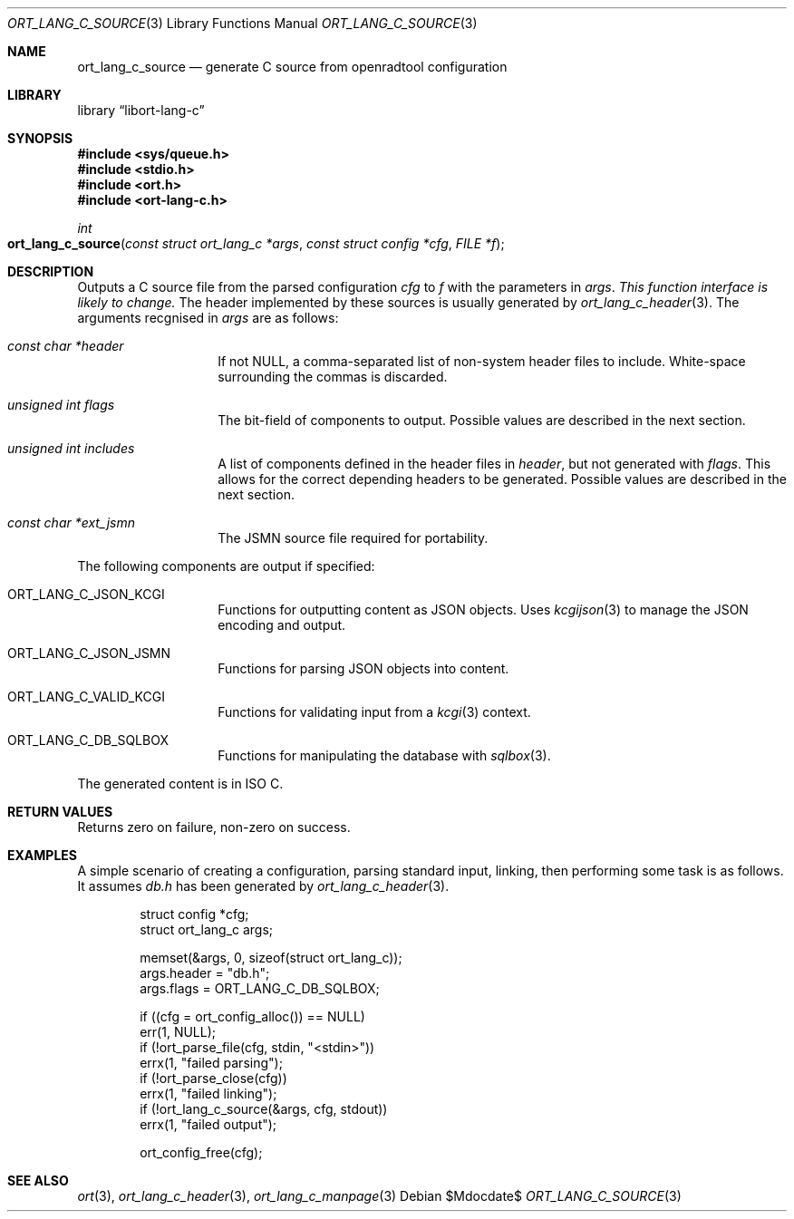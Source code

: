 .\"	$Id$
.\"
.\" Copyright (c) 2020 Kristaps Dzonsons <kristaps@bsd.lv>
.\"
.\" Permission to use, copy, modify, and distribute this software for any
.\" purpose with or without fee is hereby granted, provided that the above
.\" copyright notice and this permission notice appear in all copies.
.\"
.\" THE SOFTWARE IS PROVIDED "AS IS" AND THE AUTHOR DISCLAIMS ALL WARRANTIES
.\" WITH REGARD TO THIS SOFTWARE INCLUDING ALL IMPLIED WARRANTIES OF
.\" MERCHANTABILITY AND FITNESS. IN NO EVENT SHALL THE AUTHOR BE LIABLE FOR
.\" ANY SPECIAL, DIRECT, INDIRECT, OR CONSEQUENTIAL DAMAGES OR ANY DAMAGES
.\" WHATSOEVER RESULTING FROM LOSS OF USE, DATA OR PROFITS, WHETHER IN AN
.\" ACTION OF CONTRACT, NEGLIGENCE OR OTHER TORTIOUS ACTION, ARISING OUT OF
.\" OR IN CONNECTION WITH THE USE OR PERFORMANCE OF THIS SOFTWARE.
.\"
.Dd $Mdocdate$
.Dt ORT_LANG_C_SOURCE 3
.Os
.Sh NAME
.Nm ort_lang_c_source
.Nd generate C source from openradtool configuration
.Sh LIBRARY
.Lb libort-lang-c
.Sh SYNOPSIS
.In sys/queue.h
.In stdio.h
.In ort.h
.In ort-lang-c.h
.Ft int
.Fo ort_lang_c_source
.Fa "const struct ort_lang_c *args"
.Fa "const struct config *cfg"
.Fa "FILE *f"
.Fc
.Sh DESCRIPTION
Outputs a C source file from the parsed configuration
.Fa cfg
to
.Fa f
with the parameters in
.Fa args .
.Em This function interface is likely to change.
The header implemented by these sources is usually generated by
.Xr ort_lang_c_header 3 .
The arguments recgnised in
.Fa args
are as follows:
.Bl -tag -width Ds -offset indent
.It Va const char *header
If not
.Dv NULL ,
a comma-separated list of non-system header files to include.
White-space surrounding the commas is discarded.
.It Va unsigned int flags
The bit-field of components to output.
Possible values are described in the next section.
.It Va unsigned int includes
A list of components defined in the header files in
.Va header ,
but not generated with
.Va flags .
This allows for the correct depending headers to be generated.
Possible values are described in the next section.
.It Va const char *ext_jsmn
The JSMN source file required for portability.
.El
.Pp
The following components are output if specified:
.Bl -tag -width Ds -offset indent
.It Dv ORT_LANG_C_JSON_KCGI
Functions for outputting content as JSON objects.
Uses
.Xr kcgijson 3
to manage the JSON encoding and output.
.It Dv ORT_LANG_C_JSON_JSMN
Functions for parsing JSON objects into content.
.It Dv ORT_LANG_C_VALID_KCGI
Functions for validating input from a
.Xr kcgi 3
context.
.It Dv ORT_LANG_C_DB_SQLBOX
Functions for manipulating the database with
.Xr sqlbox 3 .
.El
.Pp
The generated content is in ISO C.
.\" The following requests should be uncommented and used where appropriate.
.\" .Sh CONTEXT
.\" For section 9 functions only.
.Sh RETURN VALUES
Returns zero on failure, non-zero on success.
.\" For sections 2, 3, and 9 function return values only.
.\" .Sh ENVIRONMENT
.\" For sections 1, 6, 7, and 8 only.
.\" .Sh FILES
.\" .Sh EXIT STATUS
.\" For sections 1, 6, and 8 only.
.Sh EXAMPLES
A simple scenario of creating a configuration, parsing standard input,
linking, then performing some task is as follows.
It assumes
.Pa db.h
has been generated by
.Xr ort_lang_c_header 3 .
.Bd -literal -offset indent
struct config *cfg;
struct ort_lang_c args;

memset(&args, 0, sizeof(struct ort_lang_c));
args.header = "db.h";
args.flags = ORT_LANG_C_DB_SQLBOX;

if ((cfg = ort_config_alloc()) == NULL)
  err(1, NULL);
if (!ort_parse_file(cfg, stdin, "<stdin>"))
  errx(1, "failed parsing");
if (!ort_parse_close(cfg))
  errx(1, "failed linking");
if (!ort_lang_c_source(&args, cfg, stdout))
  errx(1, "failed output");

ort_config_free(cfg);
.Ed
.\" .Sh DIAGNOSTICS
.\" For sections 1, 4, 6, 7, 8, and 9 printf/stderr messages only.
.\" .Sh ERRORS
.\" For sections 2, 3, 4, and 9 errno settings only.
.Sh SEE ALSO
.Xr ort 3 ,
.Xr ort_lang_c_header 3 ,
.Xr ort_lang_c_manpage 3
.\" .Sh STANDARDS
.\" .Sh HISTORY
.\" .Sh AUTHORS
.\" .Sh CAVEATS
.\" .Sh BUGS
